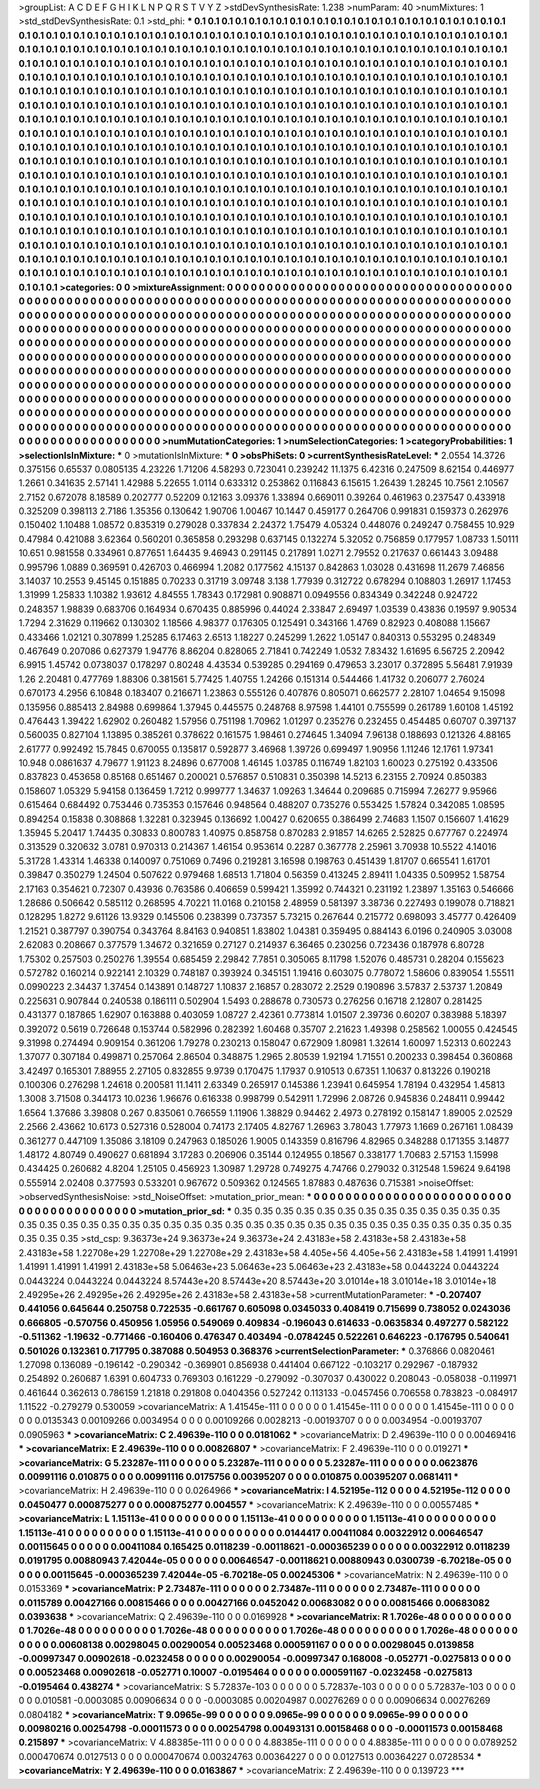 >groupList:
A C D E F G H I K L
N P Q R S T V Y Z 
>stdDevSynthesisRate:
1.238 
>numParam:
40
>numMixtures:
1
>std_stdDevSynthesisRate:
0.1
>std_phi:
***
0.1 0.1 0.1 0.1 0.1 0.1 0.1 0.1 0.1 0.1
0.1 0.1 0.1 0.1 0.1 0.1 0.1 0.1 0.1 0.1
0.1 0.1 0.1 0.1 0.1 0.1 0.1 0.1 0.1 0.1
0.1 0.1 0.1 0.1 0.1 0.1 0.1 0.1 0.1 0.1
0.1 0.1 0.1 0.1 0.1 0.1 0.1 0.1 0.1 0.1
0.1 0.1 0.1 0.1 0.1 0.1 0.1 0.1 0.1 0.1
0.1 0.1 0.1 0.1 0.1 0.1 0.1 0.1 0.1 0.1
0.1 0.1 0.1 0.1 0.1 0.1 0.1 0.1 0.1 0.1
0.1 0.1 0.1 0.1 0.1 0.1 0.1 0.1 0.1 0.1
0.1 0.1 0.1 0.1 0.1 0.1 0.1 0.1 0.1 0.1
0.1 0.1 0.1 0.1 0.1 0.1 0.1 0.1 0.1 0.1
0.1 0.1 0.1 0.1 0.1 0.1 0.1 0.1 0.1 0.1
0.1 0.1 0.1 0.1 0.1 0.1 0.1 0.1 0.1 0.1
0.1 0.1 0.1 0.1 0.1 0.1 0.1 0.1 0.1 0.1
0.1 0.1 0.1 0.1 0.1 0.1 0.1 0.1 0.1 0.1
0.1 0.1 0.1 0.1 0.1 0.1 0.1 0.1 0.1 0.1
0.1 0.1 0.1 0.1 0.1 0.1 0.1 0.1 0.1 0.1
0.1 0.1 0.1 0.1 0.1 0.1 0.1 0.1 0.1 0.1
0.1 0.1 0.1 0.1 0.1 0.1 0.1 0.1 0.1 0.1
0.1 0.1 0.1 0.1 0.1 0.1 0.1 0.1 0.1 0.1
0.1 0.1 0.1 0.1 0.1 0.1 0.1 0.1 0.1 0.1
0.1 0.1 0.1 0.1 0.1 0.1 0.1 0.1 0.1 0.1
0.1 0.1 0.1 0.1 0.1 0.1 0.1 0.1 0.1 0.1
0.1 0.1 0.1 0.1 0.1 0.1 0.1 0.1 0.1 0.1
0.1 0.1 0.1 0.1 0.1 0.1 0.1 0.1 0.1 0.1
0.1 0.1 0.1 0.1 0.1 0.1 0.1 0.1 0.1 0.1
0.1 0.1 0.1 0.1 0.1 0.1 0.1 0.1 0.1 0.1
0.1 0.1 0.1 0.1 0.1 0.1 0.1 0.1 0.1 0.1
0.1 0.1 0.1 0.1 0.1 0.1 0.1 0.1 0.1 0.1
0.1 0.1 0.1 0.1 0.1 0.1 0.1 0.1 0.1 0.1
0.1 0.1 0.1 0.1 0.1 0.1 0.1 0.1 0.1 0.1
0.1 0.1 0.1 0.1 0.1 0.1 0.1 0.1 0.1 0.1
0.1 0.1 0.1 0.1 0.1 0.1 0.1 0.1 0.1 0.1
0.1 0.1 0.1 0.1 0.1 0.1 0.1 0.1 0.1 0.1
0.1 0.1 0.1 0.1 0.1 0.1 0.1 0.1 0.1 0.1
0.1 0.1 0.1 0.1 0.1 0.1 0.1 0.1 0.1 0.1
0.1 0.1 0.1 0.1 0.1 0.1 0.1 0.1 0.1 0.1
0.1 0.1 0.1 0.1 0.1 0.1 0.1 0.1 0.1 0.1
0.1 0.1 0.1 0.1 0.1 0.1 0.1 0.1 0.1 0.1
0.1 0.1 0.1 0.1 0.1 0.1 0.1 0.1 0.1 0.1
0.1 0.1 0.1 0.1 0.1 0.1 0.1 0.1 0.1 0.1
0.1 0.1 0.1 0.1 0.1 0.1 0.1 0.1 0.1 0.1
0.1 0.1 0.1 0.1 0.1 0.1 0.1 0.1 0.1 0.1
0.1 0.1 0.1 0.1 0.1 0.1 0.1 0.1 0.1 0.1
0.1 0.1 0.1 0.1 0.1 0.1 0.1 0.1 0.1 0.1
0.1 0.1 0.1 0.1 0.1 0.1 0.1 0.1 0.1 0.1
0.1 0.1 0.1 0.1 0.1 0.1 0.1 0.1 0.1 0.1
0.1 0.1 0.1 0.1 0.1 0.1 0.1 0.1 0.1 0.1
0.1 0.1 0.1 0.1 0.1 0.1 0.1 0.1 0.1 0.1
0.1 0.1 0.1 0.1 0.1 0.1 0.1 0.1 0.1 0.1
0.1 0.1 0.1 0.1 0.1 0.1 0.1 0.1 0.1 0.1
0.1 0.1 0.1 0.1 0.1 0.1 0.1 0.1 0.1 0.1
0.1 0.1 0.1 0.1 0.1 0.1 0.1 0.1 0.1 0.1
0.1 0.1 0.1 0.1 0.1 0.1 0.1 0.1 0.1 0.1
0.1 0.1 0.1 0.1 0.1 0.1 0.1 0.1 0.1 0.1
0.1 0.1 0.1 0.1 0.1 0.1 0.1 0.1 0.1 0.1
0.1 0.1 0.1 0.1 0.1 0.1 0.1 0.1 0.1 0.1
0.1 0.1 0.1 0.1 0.1 0.1 0.1 0.1 0.1 0.1
0.1 0.1 0.1 0.1 0.1 0.1 0.1 0.1 0.1 0.1
0.1 0.1 0.1 0.1 0.1 0.1 0.1 0.1 0.1 0.1
0.1 0.1 0.1 0.1 0.1 0.1 0.1 0.1 0.1 0.1
0.1 0.1 0.1 0.1 0.1 0.1 0.1 0.1 0.1 0.1
0.1 0.1 0.1 0.1 0.1 0.1 0.1 0.1 0.1 0.1
0.1 0.1 0.1 0.1 0.1 0.1 0.1 0.1 0.1 0.1
0.1 0.1 0.1 0.1 0.1 0.1 0.1 0.1 0.1 0.1
0.1 0.1 0.1 0.1 0.1 0.1 0.1 0.1 0.1 0.1
0.1 0.1 0.1 0.1 0.1 0.1 0.1 0.1 0.1 0.1
0.1 0.1 0.1 0.1 
>categories:
0 0
>mixtureAssignment:
0 0 0 0 0 0 0 0 0 0 0 0 0 0 0 0 0 0 0 0 0 0 0 0 0 0 0 0 0 0 0 0 0 0 0 0 0 0 0 0 0 0 0 0 0 0 0 0 0 0
0 0 0 0 0 0 0 0 0 0 0 0 0 0 0 0 0 0 0 0 0 0 0 0 0 0 0 0 0 0 0 0 0 0 0 0 0 0 0 0 0 0 0 0 0 0 0 0 0 0
0 0 0 0 0 0 0 0 0 0 0 0 0 0 0 0 0 0 0 0 0 0 0 0 0 0 0 0 0 0 0 0 0 0 0 0 0 0 0 0 0 0 0 0 0 0 0 0 0 0
0 0 0 0 0 0 0 0 0 0 0 0 0 0 0 0 0 0 0 0 0 0 0 0 0 0 0 0 0 0 0 0 0 0 0 0 0 0 0 0 0 0 0 0 0 0 0 0 0 0
0 0 0 0 0 0 0 0 0 0 0 0 0 0 0 0 0 0 0 0 0 0 0 0 0 0 0 0 0 0 0 0 0 0 0 0 0 0 0 0 0 0 0 0 0 0 0 0 0 0
0 0 0 0 0 0 0 0 0 0 0 0 0 0 0 0 0 0 0 0 0 0 0 0 0 0 0 0 0 0 0 0 0 0 0 0 0 0 0 0 0 0 0 0 0 0 0 0 0 0
0 0 0 0 0 0 0 0 0 0 0 0 0 0 0 0 0 0 0 0 0 0 0 0 0 0 0 0 0 0 0 0 0 0 0 0 0 0 0 0 0 0 0 0 0 0 0 0 0 0
0 0 0 0 0 0 0 0 0 0 0 0 0 0 0 0 0 0 0 0 0 0 0 0 0 0 0 0 0 0 0 0 0 0 0 0 0 0 0 0 0 0 0 0 0 0 0 0 0 0
0 0 0 0 0 0 0 0 0 0 0 0 0 0 0 0 0 0 0 0 0 0 0 0 0 0 0 0 0 0 0 0 0 0 0 0 0 0 0 0 0 0 0 0 0 0 0 0 0 0
0 0 0 0 0 0 0 0 0 0 0 0 0 0 0 0 0 0 0 0 0 0 0 0 0 0 0 0 0 0 0 0 0 0 0 0 0 0 0 0 0 0 0 0 0 0 0 0 0 0
0 0 0 0 0 0 0 0 0 0 0 0 0 0 0 0 0 0 0 0 0 0 0 0 0 0 0 0 0 0 0 0 0 0 0 0 0 0 0 0 0 0 0 0 0 0 0 0 0 0
0 0 0 0 0 0 0 0 0 0 0 0 0 0 0 0 0 0 0 0 0 0 0 0 0 0 0 0 0 0 0 0 0 0 0 0 0 0 0 0 0 0 0 0 0 0 0 0 0 0
0 0 0 0 0 0 0 0 0 0 0 0 0 0 0 0 0 0 0 0 0 0 0 0 0 0 0 0 0 0 0 0 0 0 0 0 0 0 0 0 0 0 0 0 0 0 0 0 0 0
0 0 0 0 0 0 0 0 0 0 0 0 0 0 0 0 0 0 0 0 0 0 0 0 
>numMutationCategories:
1
>numSelectionCategories:
1
>categoryProbabilities:
1 
>selectionIsInMixture:
***
0 
>mutationIsInMixture:
***
0 
>obsPhiSets:
0
>currentSynthesisRateLevel:
***
2.0554 14.3726 0.375156 0.65537 0.0805135 4.23226 1.71206 4.58293 0.723041 0.239242
11.1375 6.42316 0.247509 8.62154 0.446977 1.2661 0.341635 2.57141 1.42988 5.22655
1.0114 0.633312 0.253862 0.116843 6.15615 1.26439 1.28245 10.7561 2.10567 2.7152
0.672078 8.18589 0.202777 0.52209 0.12163 3.09376 1.33894 0.669011 0.39264 0.461963
0.237547 0.433918 0.325209 0.398113 2.7186 1.35356 0.130642 1.90706 1.00467 10.1447
0.459177 0.264706 0.991831 0.159373 0.262976 0.150402 1.10488 1.08572 0.835319 0.279028
0.337834 2.24372 1.75479 4.05324 0.448076 0.249247 0.758455 10.929 0.47984 0.421088
3.62364 0.560201 0.365858 0.293298 0.637145 0.132274 5.32052 0.756859 0.177957 1.08733
1.50111 10.651 0.981558 0.334961 0.877651 1.64435 9.46943 0.291145 0.217891 1.0271
2.79552 0.217637 0.661443 3.09488 0.995796 1.0889 0.369591 0.426703 0.466994 1.2082
0.177562 4.15137 0.842863 1.03028 0.431698 11.2679 7.46856 3.14037 10.2553 9.45145
0.151885 0.70233 0.31719 3.09748 3.138 1.77939 0.312722 0.678294 0.108803 1.26917
1.17453 1.31999 1.25833 1.10382 1.93612 4.84555 1.78343 0.172981 0.908871 0.0949556
0.834349 0.342248 0.924722 0.248357 1.98839 0.683706 0.164934 0.670435 0.885996 0.44024
2.33847 2.69497 1.03539 0.43836 0.19597 9.90534 1.7294 2.31629 0.119662 0.130302
1.18566 4.98377 0.176305 0.125491 0.343166 1.4769 0.82923 0.408088 1.15667 0.433466
1.02121 0.307899 1.25285 6.17463 2.6513 1.18227 0.245299 1.2622 1.05147 0.840313
0.553295 0.248349 0.467649 0.207086 0.627379 1.94776 8.86204 0.828065 2.71841 0.742249
1.0532 7.83432 1.61695 6.56725 2.20942 6.9915 1.45742 0.0738037 0.178297 0.80248
4.43534 0.539285 0.294169 0.479653 3.23017 0.372895 5.56481 7.91939 1.26 2.20481
0.477769 1.88306 0.381561 5.77425 1.40755 1.24266 0.151314 0.544466 1.41732 0.206077
2.76024 0.670173 4.2956 6.10848 0.183407 0.216671 1.23863 0.555126 0.407876 0.805071
0.662577 2.28107 1.04654 9.15098 0.135956 0.885413 2.84988 0.699864 1.37945 0.445575
0.248768 8.97598 1.44101 0.755599 0.261789 1.60108 1.45192 0.476443 1.39422 1.62902
0.260482 1.57956 0.751198 1.70962 1.01297 0.235276 0.232455 0.454485 0.60707 0.397137
0.560035 0.827104 1.13895 0.385261 0.378622 0.161575 1.98461 0.274645 1.34094 7.96138
0.188693 0.121326 4.88165 2.61777 0.992492 15.7845 0.670055 0.135817 0.592877 3.46968
1.39726 0.699497 1.90956 1.11246 12.1761 1.97341 10.948 0.0861637 4.79677 1.91123
8.24896 0.677008 1.46145 1.03785 0.116749 1.82103 1.60023 0.275192 0.433506 0.837823
0.453658 0.85168 0.651467 0.200021 0.576857 0.510831 0.350398 14.5213 6.23155 2.70924
0.850383 0.158607 1.05329 5.94158 0.136459 1.7212 0.999777 1.34637 1.09263 1.34644
0.209685 0.715994 7.26277 9.95966 0.615464 0.684492 0.753446 0.735353 0.157646 0.948564
0.488207 0.735276 0.553425 1.57824 0.342085 1.08595 0.894254 0.15838 0.308868 1.32281
0.323945 0.136692 1.00427 0.620655 0.386499 2.74683 1.1507 0.156607 1.41629 1.35945
5.20417 1.74435 0.30833 0.800783 1.40975 0.858758 0.870283 2.91857 14.6265 2.52825
0.677767 0.224974 0.313529 0.320632 3.0781 0.970313 0.214367 1.46154 0.953614 0.2287
0.367778 2.25961 3.70938 10.5522 4.14016 5.31728 1.43314 1.46338 0.140097 0.751069
0.7496 0.219281 3.16598 0.198763 0.451439 1.81707 0.665541 1.61701 0.39847 0.350279
1.24504 0.507622 0.979468 1.68513 1.71804 0.56359 0.413245 2.89411 1.04335 0.509952
1.58754 2.17163 0.354621 0.72307 0.43936 0.763586 0.406659 0.599421 1.35992 0.744321
0.231192 1.23897 1.35163 0.546666 1.28686 0.506642 0.585112 0.268595 4.70221 11.0168
0.210158 2.48959 0.581397 3.38736 0.227493 0.199078 0.718821 0.128295 1.8272 9.61126
13.9329 0.145506 0.238399 0.737357 5.73215 0.267644 0.215772 0.698093 3.45777 0.426409
1.21521 0.387797 0.390754 0.343764 8.84163 0.940851 1.83802 1.04381 0.359495 0.884143
6.0196 0.240905 3.03008 2.62083 0.208667 0.377579 1.34672 0.321659 0.27127 0.214937
6.36465 0.230256 0.723436 0.187978 6.80728 1.75302 0.257503 0.250276 1.39554 0.685459
2.29842 7.7851 0.305065 8.11798 1.52076 0.485731 0.28204 0.155623 0.572782 0.160214
0.922141 2.10329 0.748187 0.393924 0.345151 1.19416 0.603075 0.778072 1.58606 0.839054
1.55511 0.0990223 2.34437 1.37454 0.143891 0.148727 1.10837 2.16857 0.283072 2.2529
0.190896 3.57837 2.53737 1.20849 0.225631 0.907844 0.240538 0.186111 0.502904 1.5493
0.288678 0.730573 0.276256 0.16718 2.12807 0.281425 0.431377 0.187865 1.62907 0.163888
0.403059 1.08727 2.42361 0.773814 1.01507 2.39736 0.60207 0.383988 5.18397 0.392072
0.5619 0.726648 0.153744 0.582996 0.282392 1.60468 0.35707 2.21623 1.49398 0.258562
1.00055 0.424545 9.31998 0.274494 0.909154 0.361206 1.79278 0.230213 0.158047 0.672909
1.80981 1.32614 1.60097 1.52313 0.602243 1.37077 0.307184 0.499871 0.257064 2.86504
0.348875 1.2965 2.80539 1.92194 1.71551 0.200233 0.398454 0.360868 3.42497 0.165301
7.88955 2.27105 0.832855 9.9739 0.170475 1.17937 0.910513 0.67351 1.10637 0.813226
0.190218 0.100306 0.276298 1.24618 0.200581 11.1411 2.63349 0.265917 0.145386 1.23941
0.645954 1.78194 0.432954 1.45813 1.3008 3.71508 0.344173 10.0236 1.96676 0.616338
0.998799 0.542911 1.72996 2.08726 0.945836 0.248411 0.99442 1.6564 1.37686 3.39808
0.267 0.835061 0.766559 1.11906 1.38829 0.94462 2.4973 0.278192 0.158147 1.89005
2.02529 2.2566 2.43662 10.6173 0.527316 0.528004 0.74173 2.17405 4.82767 1.26963
3.78043 1.77973 1.1669 0.267161 1.08439 0.361277 0.447109 1.35086 3.18109 0.247963
0.185026 1.9005 0.143359 0.816796 4.82965 0.348288 0.171355 3.14877 1.48172 4.80749
0.490627 0.681894 3.17283 0.206906 0.35144 0.124955 0.18567 0.338177 1.70683 2.57153
1.15998 0.434425 0.260682 4.8204 1.25105 0.456923 1.30987 1.29728 0.749275 4.74766
0.279032 0.312548 1.59624 9.64198 0.555914 2.02408 0.377593 0.533201 0.967672 0.509362
0.124565 1.87883 0.487636 0.715381 
>noiseOffset:
>observedSynthesisNoise:
>std_NoiseOffset:
>mutation_prior_mean:
***
0 0 0 0 0 0 0 0 0 0
0 0 0 0 0 0 0 0 0 0
0 0 0 0 0 0 0 0 0 0
0 0 0 0 0 0 0 0 0 0
>mutation_prior_sd:
***
0.35 0.35 0.35 0.35 0.35 0.35 0.35 0.35 0.35 0.35
0.35 0.35 0.35 0.35 0.35 0.35 0.35 0.35 0.35 0.35
0.35 0.35 0.35 0.35 0.35 0.35 0.35 0.35 0.35 0.35
0.35 0.35 0.35 0.35 0.35 0.35 0.35 0.35 0.35 0.35
>std_csp:
9.36373e+24 9.36373e+24 9.36373e+24 2.43183e+58 2.43183e+58 2.43183e+58 2.43183e+58 1.22708e+29 1.22708e+29 1.22708e+29
2.43183e+58 4.405e+56 4.405e+56 2.43183e+58 1.41991 1.41991 1.41991 1.41991 1.41991 2.43183e+58
5.06463e+23 5.06463e+23 5.06463e+23 2.43183e+58 0.0443224 0.0443224 0.0443224 0.0443224 0.0443224 8.57443e+20
8.57443e+20 8.57443e+20 3.01014e+18 3.01014e+18 3.01014e+18 2.49295e+26 2.49295e+26 2.49295e+26 2.43183e+58 2.43183e+58
>currentMutationParameter:
***
-0.207407 0.441056 0.645644 0.250758 0.722535 -0.661767 0.605098 0.0345033 0.408419 0.715699
0.738052 0.0243036 0.666805 -0.570756 0.450956 1.05956 0.549069 0.409834 -0.196043 0.614633
-0.0635834 0.497277 0.582122 -0.511362 -1.19632 -0.771466 -0.160406 0.476347 0.403494 -0.0784245
0.522261 0.646223 -0.176795 0.540641 0.501026 0.132361 0.717795 0.387088 0.504953 0.368376
>currentSelectionParameter:
***
0.376866 0.0820461 1.27098 0.136089 -0.196142 -0.290342 -0.369901 0.856938 0.441404 0.667122
-0.103217 0.292967 -0.187932 0.254892 0.260687 1.6391 0.604733 0.769303 0.161229 -0.279092
-0.307037 0.430022 0.208043 -0.058038 -0.119971 0.461644 0.362613 0.786159 1.21818 0.291808
0.0404356 0.527242 0.113133 -0.0457456 0.706558 0.783823 -0.084917 1.11522 -0.279279 0.530059
>covarianceMatrix:
A
1.41545e-111	0	0	0	0	0	
0	1.41545e-111	0	0	0	0	
0	0	1.41545e-111	0	0	0	
0	0	0	0.0135343	0.00109266	0.0034954	
0	0	0	0.00109266	0.0028213	-0.00193707	
0	0	0	0.0034954	-0.00193707	0.0905963	
***
>covarianceMatrix:
C
2.49639e-110	0	
0	0.0181062	
***
>covarianceMatrix:
D
2.49639e-110	0	
0	0.00469416	
***
>covarianceMatrix:
E
2.49639e-110	0	
0	0.00826807	
***
>covarianceMatrix:
F
2.49639e-110	0	
0	0.019271	
***
>covarianceMatrix:
G
5.23287e-111	0	0	0	0	0	
0	5.23287e-111	0	0	0	0	
0	0	5.23287e-111	0	0	0	
0	0	0	0.0623876	0.00991116	0.010875	
0	0	0	0.00991116	0.0175756	0.00395207	
0	0	0	0.010875	0.00395207	0.0681411	
***
>covarianceMatrix:
H
2.49639e-110	0	
0	0.0264966	
***
>covarianceMatrix:
I
4.52195e-112	0	0	0	
0	4.52195e-112	0	0	
0	0	0.0450477	0.000875277	
0	0	0.000875277	0.004557	
***
>covarianceMatrix:
K
2.49639e-110	0	
0	0.00557485	
***
>covarianceMatrix:
L
1.15113e-41	0	0	0	0	0	0	0	0	0	
0	1.15113e-41	0	0	0	0	0	0	0	0	
0	0	1.15113e-41	0	0	0	0	0	0	0	
0	0	0	1.15113e-41	0	0	0	0	0	0	
0	0	0	0	1.15113e-41	0	0	0	0	0	
0	0	0	0	0	0.0144417	0.00411084	0.00322912	0.00646547	0.00115645	
0	0	0	0	0	0.00411084	0.165425	0.0118239	-0.00118621	-0.000365239	
0	0	0	0	0	0.00322912	0.0118239	0.0191795	0.00880943	7.42044e-05	
0	0	0	0	0	0.00646547	-0.00118621	0.00880943	0.0300739	-6.70218e-05	
0	0	0	0	0	0.00115645	-0.000365239	7.42044e-05	-6.70218e-05	0.00245306	
***
>covarianceMatrix:
N
2.49639e-110	0	
0	0.0153369	
***
>covarianceMatrix:
P
2.73487e-111	0	0	0	0	0	
0	2.73487e-111	0	0	0	0	
0	0	2.73487e-111	0	0	0	
0	0	0	0.0115789	0.00427166	0.00815466	
0	0	0	0.00427166	0.0452042	0.00683082	
0	0	0	0.00815466	0.00683082	0.0393638	
***
>covarianceMatrix:
Q
2.49639e-110	0	
0	0.0169928	
***
>covarianceMatrix:
R
1.7026e-48	0	0	0	0	0	0	0	0	0	
0	1.7026e-48	0	0	0	0	0	0	0	0	
0	0	1.7026e-48	0	0	0	0	0	0	0	
0	0	0	1.7026e-48	0	0	0	0	0	0	
0	0	0	0	1.7026e-48	0	0	0	0	0	
0	0	0	0	0	0.00608138	0.00298045	0.00290054	0.00523468	0.000591167	
0	0	0	0	0	0.00298045	0.0139858	-0.00997347	0.00902618	-0.0232458	
0	0	0	0	0	0.00290054	-0.00997347	0.168008	-0.052771	-0.0275813	
0	0	0	0	0	0.00523468	0.00902618	-0.052771	0.10007	-0.0195464	
0	0	0	0	0	0.000591167	-0.0232458	-0.0275813	-0.0195464	0.438274	
***
>covarianceMatrix:
S
5.72837e-103	0	0	0	0	0	
0	5.72837e-103	0	0	0	0	
0	0	5.72837e-103	0	0	0	
0	0	0	0.010581	-0.0003085	0.00906634	
0	0	0	-0.0003085	0.00204987	0.00276269	
0	0	0	0.00906634	0.00276269	0.0804182	
***
>covarianceMatrix:
T
9.0965e-99	0	0	0	0	0	
0	9.0965e-99	0	0	0	0	
0	0	9.0965e-99	0	0	0	
0	0	0	0.00980216	0.00254798	-0.00011573	
0	0	0	0.00254798	0.00493131	0.00158468	
0	0	0	-0.00011573	0.00158468	0.215897	
***
>covarianceMatrix:
V
4.88385e-111	0	0	0	0	0	
0	4.88385e-111	0	0	0	0	
0	0	4.88385e-111	0	0	0	
0	0	0	0.0789252	0.000470674	0.0127513	
0	0	0	0.000470674	0.00324763	0.00364227	
0	0	0	0.0127513	0.00364227	0.0728534	
***
>covarianceMatrix:
Y
2.49639e-110	0	
0	0.0163867	
***
>covarianceMatrix:
Z
2.49639e-110	0	
0	0.139723	
***
